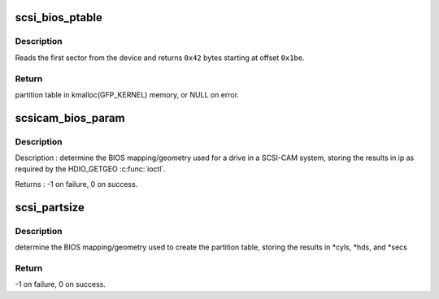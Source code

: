 .. -*- coding: utf-8; mode: rst -*-
.. src-file: drivers/scsi/scsicam.c

.. _`scsi_bios_ptable`:

scsi_bios_ptable
================

.. c:function:: unsigned char *scsi_bios_ptable(struct block_device *dev)

    Read PC partition table out of first sector of device.

    :param struct block_device \*dev:
        from this device

.. _`scsi_bios_ptable.description`:

Description
-----------

Reads the first sector from the device and returns \ ``0x42``\  bytes
starting at offset \ ``0x1be``\ .

.. _`scsi_bios_ptable.return`:

Return
------

partition table in kmalloc(GFP_KERNEL) memory, or NULL on error.

.. _`scsicam_bios_param`:

scsicam_bios_param
==================

.. c:function:: int scsicam_bios_param(struct block_device *bdev, sector_t capacity, int *ip)

    Determine geometry of a disk in cylinders/heads/sectors.

    :param struct block_device \*bdev:
        which device

    :param sector_t capacity:
        size of the disk in sectors

    :param int \*ip:
        return value: ip[0]=heads, ip[1]=sectors, ip[2]=cylinders

.. _`scsicam_bios_param.description`:

Description
-----------

Description : determine the BIOS mapping/geometry used for a drive in a
SCSI-CAM system, storing the results in ip as required
by the HDIO_GETGEO \ :c:func:`ioctl`\ .

Returns : -1 on failure, 0 on success.

.. _`scsi_partsize`:

scsi_partsize
=============

.. c:function:: int scsi_partsize(unsigned char *buf, unsigned long capacity, unsigned int *cyls, unsigned int *hds, unsigned int *secs)

    Parse cylinders/heads/sectors from PC partition table

    :param unsigned char \*buf:
        partition table, see \ :c:func:`scsi_bios_ptable`\ 

    :param unsigned long capacity:
        size of the disk in sectors

    :param unsigned int \*cyls:
        put cylinders here

    :param unsigned int \*hds:
        put heads here

    :param unsigned int \*secs:
        put sectors here

.. _`scsi_partsize.description`:

Description
-----------

determine the BIOS mapping/geometry used to create the partition
table, storing the results in \*cyls, \*hds, and \*secs

.. _`scsi_partsize.return`:

Return
------

-1 on failure, 0 on success.

.. This file was automatic generated / don't edit.

